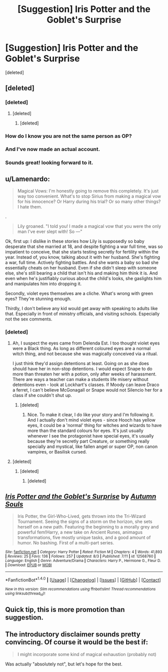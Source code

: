 #+TITLE: [Suggestion] Iris Potter and the Goblet's Surprise

* [Suggestion] Iris Potter and the Goblet's Surprise
:PROPERTIES:
:Score: 6
:DateUnix: 1501896153.0
:DateShort: 2017-Aug-05
:FlairText: Suggestion
:END:
[deleted]


** [deleted]
:PROPERTIES:
:Score: 3
:DateUnix: 1501942339.0
:DateShort: 2017-Aug-05
:END:

*** [deleted]
:PROPERTIES:
:Score: 2
:DateUnix: 1501956432.0
:DateShort: 2017-Aug-05
:END:

**** [deleted]
:PROPERTIES:
:Score: 1
:DateUnix: 1501960271.0
:DateShort: 2017-Aug-05
:END:

***** [deleted]
:PROPERTIES:
:Score: 2
:DateUnix: 1501973846.0
:DateShort: 2017-Aug-06
:END:


*** How do I know you are not the same person as OP?
:PROPERTIES:
:Score: 1
:DateUnix: 1501960112.0
:DateShort: 2017-Aug-05
:END:


*** And I've now made an actual account.
:PROPERTIES:
:Author: AutumnSouls
:Score: 1
:DateUnix: 1501962646.0
:DateShort: 2017-Aug-06
:END:


*** Sounds great! looking forward to it.
:PROPERTIES:
:Author: BLACKtyler
:Score: 1
:DateUnix: 1501976309.0
:DateShort: 2017-Aug-06
:END:


** u/Lamenardo:
#+begin_quote
  Magical Vows: I'm honestly going to remove this completely. It's just way too convenient. What's to stop Sirius from making a magical vow for his innocence? Or Harry during his trial? Or so many other things? I hate them.
#+end_quote

.

#+begin_quote
  Lily groaned. "I told you! I made a magical vow that you were the only man I've ever slept with! So ---"
#+end_quote

Ok, first up: I dislike in these stories how Lily is supposedly so baby desperate that she married at 18, and despite fighting a war full time, was so impatient to conceive, that she starts testing secretly for fertility within the year. Instead of, you know, talking about it with her husband. She's fighting a war, full time. Actively fighting battles. And she wants a baby so bad she essentially cheats on her husband. Even if she didn't sleep with someone else, she's still bearing a child that isn't his and making him think it is. And even when he's justifiably curious about the child's looks, she gaslights him and manipulates him into dropping it.

Secondly, violet eyes themselves are a cliche. What's wrong with green eyes? They're stunning enough.

Thirdly, I don't believe any kid would get away with speaking to adults like that. Especially in front of ministry officials, and visiting schools. Especially not the sex comments.
:PROPERTIES:
:Author: Lamenardo
:Score: 3
:DateUnix: 1501984389.0
:DateShort: 2017-Aug-06
:END:

*** [deleted]
:PROPERTIES:
:Score: 1
:DateUnix: 1501986583.0
:DateShort: 2017-Aug-06
:END:

**** Ah, I suspect the eyes came from Delenda Est. I too thought violet eyes were a Black thing. As long as different coloured eyes are a normal witch thing, and not because she was magically conceived via a ritual.

I just think they'd assign detentions at least. Going on as she does should have her in non-stop detentions. I would expect Snape to do more than threaten her with a potion, only after weeks of harassment. There are ways a teacher can make a students life misery without detentions even - look at Lockhart's classes. If Moody can leave Draco a ferret, I can't believe McGonagall or Snape would not Silencio her for a class if she couldn't shut up.
:PROPERTIES:
:Author: Lamenardo
:Score: 2
:DateUnix: 1501993156.0
:DateShort: 2017-Aug-06
:END:

***** [deleted]
:PROPERTIES:
:Score: 1
:DateUnix: 1501993515.0
:DateShort: 2017-Aug-06
:END:

****** Nice. To make it clear, I do like your story and I'm following it. And I actually don't mind violet eyes - since Hooch has yellow eyes, it could be a 'normal' thing for witches and wizards to have more than the standard colours for eyes. It's just usually whenever I see the protagonist have special eyes, it's usually because they're secretly part Creature, or something really specially and mystical, like fallen angel or super OP, non canon vampires, or Basilisk cursed.
:PROPERTIES:
:Author: Lamenardo
:Score: 2
:DateUnix: 1502075572.0
:DateShort: 2017-Aug-07
:END:


**** [deleted]
:PROPERTIES:
:Score: 1
:DateUnix: 1502029321.0
:DateShort: 2017-Aug-06
:END:

***** [deleted]
:PROPERTIES:
:Score: 1
:DateUnix: 1502034562.0
:DateShort: 2017-Aug-06
:END:

****** [deleted]
:PROPERTIES:
:Score: 1
:DateUnix: 1502037655.0
:DateShort: 2017-Aug-06
:END:


** [[http://www.fanfiction.net/s/12568760/1/][*/Iris Potter and the Goblet's Surprise/*]] by [[https://www.fanfiction.net/u/8816781/Autumn-Souls][/Autumn Souls/]]

#+begin_quote
  Iris Potter, the Girl-Who-Lived, gets thrown into the Tri-Wizard Tournament. Seeing the signs of a storm on the horizon, she sets herself on a new path. Featuring the beginning to a morally grey and powerful fem!Harry, a new take on Ancient Runes, animagus transformations, five mostly unique tasks, and a good amount of humor. No bashing. First of a multi-part series.
#+end_quote

^{/Site/: [[http://www.fanfiction.net/][fanfiction.net]] *|* /Category/: Harry Potter *|* /Rated/: Fiction M *|* /Chapters/: 4 *|* /Words/: 41,893 *|* /Reviews/: 25 *|* /Favs/: 136 *|* /Follows/: 257 *|* /Updated/: 8/3 *|* /Published/: 7/11 *|* /id/: 12568760 *|* /Language/: English *|* /Genre/: Adventure/Drama *|* /Characters/: Harry P., Hermione G., Fleur D. *|* /Download/: [[http://www.ff2ebook.com/old/ffn-bot/index.php?id=12568760&source=ff&filetype=epub][EPUB]] or [[http://www.ff2ebook.com/old/ffn-bot/index.php?id=12568760&source=ff&filetype=mobi][MOBI]]}

--------------

*FanfictionBot*^{1.4.0} *|* [[[https://github.com/tusing/reddit-ffn-bot/wiki/Usage][Usage]]] | [[[https://github.com/tusing/reddit-ffn-bot/wiki/Changelog][Changelog]]] | [[[https://github.com/tusing/reddit-ffn-bot/issues/][Issues]]] | [[[https://github.com/tusing/reddit-ffn-bot/][GitHub]]] | [[[https://www.reddit.com/message/compose?to=tusing][Contact]]]

^{/New in this version: Slim recommendations using/ ffnbot!slim! /Thread recommendations using/ linksub(thread_id)!}
:PROPERTIES:
:Author: FanfictionBot
:Score: 2
:DateUnix: 1501896193.0
:DateShort: 2017-Aug-05
:END:


** Quick tip, this is more promotion than suggestion.
:PROPERTIES:
:Author: Celest_Clipse
:Score: 1
:DateUnix: 1501948608.0
:DateShort: 2017-Aug-05
:END:


** The introductory disclaimer sounds pretty convincing. Of course it would be the best if:

#+begin_quote
  I might incorporate some kind of magical exhaustion (probably not)
#+end_quote

Was actually "absolutely not", but let's hope for the best.
:PROPERTIES:
:Author: Satanniel
:Score: 1
:DateUnix: 1501959245.0
:DateShort: 2017-Aug-05
:END:
